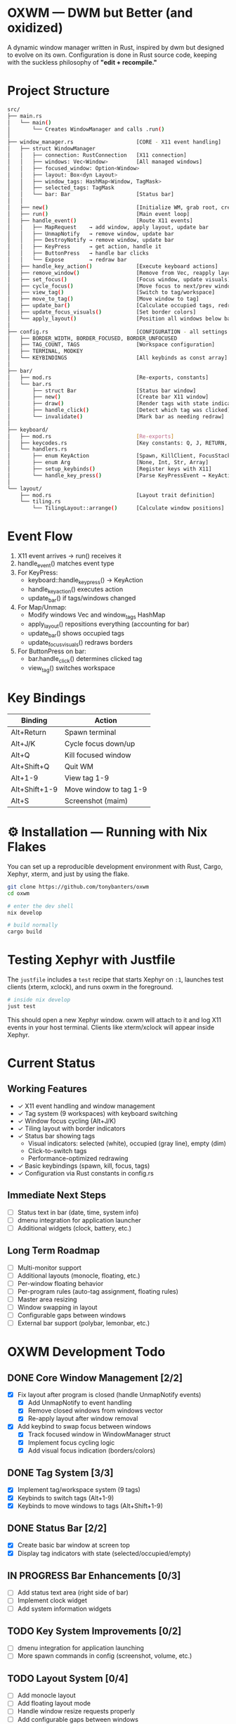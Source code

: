 #+AUTHOR: Tony
#+STARTUP: overview

* OXWM — DWM but Better (and oxidized)
A dynamic window manager written in Rust, inspired by dwm but designed to evolve
on its own. Configuration is done in Rust source code, keeping with the suckless
philosophy of *"edit + recompile."*

* Project Structure

#+begin_src sh
src/
├── main.rs
│   └── main()
│       └── Creates WindowManager and calls .run()
│
├── window_manager.rs                    [CORE - X11 event handling]
│   ├── struct WindowManager
│   │   ├── connection: RustConnection   [X11 connection]
│   │   ├── windows: Vec<Window>         [All managed windows]
│   │   ├── focused_window: Option<Window>
│   │   ├── layout: Box<dyn Layout>
│   │   ├── window_tags: HashMap<Window, TagMask>
│   │   ├── selected_tags: TagMask
│   │   └── bar: Bar                     [Status bar]
│   │
│   ├── new()                            [Initialize WM, grab root, create bar]
│   ├── run()                            [Main event loop]
│   ├── handle_event()                   [Route X11 events]
│   │   ├── MapRequest    → add window, apply layout, update bar
│   │   ├── UnmapNotify   → remove window, update bar
│   │   ├── DestroyNotify → remove window, update bar
│   │   ├── KeyPress      → get action, handle it
│   │   ├── ButtonPress   → handle bar clicks
│   │   └── Expose        → redraw bar
│   ├── handle_key_action()              [Execute keyboard actions]
│   ├── remove_window()                  [Remove from Vec, reapply layout]
│   ├── set_focus()                      [Focus window, update visuals]
│   ├── cycle_focus()                    [Move focus to next/prev window]
│   ├── view_tag()                       [Switch to tag/workspace]
│   ├── move_to_tag()                    [Move window to tag]
│   ├── update_bar()                     [Calculate occupied tags, redraw bar]
│   ├── update_focus_visuals()           [Set border colors]
│   └── apply_layout()                   [Position all windows below bar]
│
├── config.rs                            [CONFIGURATION - all settings here]
│   ├── BORDER_WIDTH, BORDER_FOCUSED, BORDER_UNFOCUSED
│   ├── TAG_COUNT, TAGS                  [Workspace configuration]
│   ├── TERMINAL, MODKEY
│   └── KEYBINDINGS                      [All keybinds as const array]
│
├── bar/
│   ├── mod.rs                           [Re-exports, constants]
│   └── bar.rs
│       ├── struct Bar                   [Status bar window]
│       ├── new()                        [Create bar X11 window]
│       ├── draw()                       [Render tags with state indicators]
│       ├── handle_click()               [Detect which tag was clicked]
│       └── invalidate()                 [Mark bar as needing redraw]
│
├── keyboard/
│   ├── mod.rs                           [Re-exports]
│   ├── keycodes.rs                      [Key constants: Q, J, RETURN, etc]
│   └── handlers.rs
│       ├── enum KeyAction               [Spawn, KillClient, FocusStack, ViewTag, etc]
│       ├── enum Arg                     [None, Int, Str, Array]
│       ├── setup_keybinds()             [Register keys with X11]
│       └── handle_key_press()           [Parse KeyPressEvent → KeyAction]
│
└── layout/
    ├── mod.rs                           [Layout trait definition]
    └── tiling.rs
        └── TilingLayout::arrange()      [Calculate window positions]
#+end_src

* Event Flow

1. X11 event arrives → run() receives it
2. handle_event() matches event type
3. For KeyPress:
   - keyboard::handle_key_press() → KeyAction
   - handle_key_action() executes action
   - update_bar() if tags/windows changed
4. For Map/Unmap:
   - Modify windows Vec and window_tags HashMap
   - apply_layout() repositions everything (accounting for bar)
   - update_bar() shows occupied tags
   - update_focus_visuals() redraws borders
5. For ButtonPress on bar:
   - bar.handle_click() determines clicked tag
   - view_tag() switches workspace

* Key Bindings

| Binding         | Action                  |
|-----------------+-------------------------|
| Alt+Return      | Spawn terminal          |
| Alt+J/K         | Cycle focus down/up     |
| Alt+Q           | Kill focused window     |
| Alt+Shift+Q     | Quit WM                 |
| Alt+1-9         | View tag 1-9            |
| Alt+Shift+1-9   | Move window to tag 1-9  |
| Alt+S           | Screenshot (maim)       |

* ⚙ Installation — Running with Nix Flakes
You can set up a reproducible development environment with Rust, Cargo, Xephyr, xterm, and
just by using the flake.

#+begin_src sh
git clone https://github.com/tonybanters/oxwm
cd oxwm

# enter the dev shell
nix develop

# build normally
cargo build
#+end_src

* Testing Xephyr with Justfile
The =justfile= includes a =test= recipe that starts Xephyr on =:1=, launches
test clients (xterm, xclock), and runs oxwm in the foreground.

#+begin_src sh
# inside nix develop
just test
#+end_src

This should open a new Xephyr window. oxwm will attach to it and log X11
events in your host terminal. Clients like xterm/xclock will appear inside Xephyr.

* Current Status
** Working Features
- ✓ X11 event handling and window management
- ✓ Tag system (9 workspaces) with keyboard switching
- ✓ Window focus cycling (Alt+J/K)
- ✓ Tiling layout with border indicators
- ✓ Status bar showing tags
  - Visual indicators: selected (white), occupied (gray line), empty (dim)
  - Click-to-switch tags
  - Performance-optimized redrawing
- ✓ Basic keybindings (spawn, kill, focus, tags)
- ✓ Configuration via Rust constants in config.rs

** Immediate Next Steps
- [ ] Status text in bar (date, time, system info)
- [ ] dmenu integration for application launcher
- [ ] Additional widgets (clock, battery, etc.)

** Long Term Roadmap
- [ ] Multi-monitor support
- [ ] Additional layouts (monocle, floating, etc.)
- [ ] Per-window floating behavior
- [ ] Per-program rules (auto-tag assignment, floating rules)
- [ ] Master area resizing
- [ ] Window swapping in layout
- [ ] Configurable gaps between windows
- [ ] External bar support (polybar, lemonbar, etc.)

* OXWM Development Todo
** DONE Core Window Management [2/2]
- [X] Fix layout after program is closed (handle UnmapNotify events)
  - [X] Add UnmapNotify to event handling
  - [X] Remove closed windows from windows vector
  - [X] Re-apply layout after window removal
- [X] Add keybind to swap focus between windows
  - [X] Track focused window in WindowManager struct
  - [X] Implement focus cycling logic
  - [X] Add visual focus indication (borders/colors)

** DONE Tag System [3/3]
- [X] Implement tag/workspace system (9 tags)
- [X] Keybinds to switch tags (Alt+1-9)
- [X] Keybinds to move windows to tags (Alt+Shift+1-9)

** DONE Status Bar [2/2]
- [X] Create basic bar window at screen top
- [X] Display tag indicators with state (selected/occupied/empty)

** IN PROGRESS Bar Enhancements [0/3]
- [ ] Add status text area (right side of bar)
- [ ] Implement clock widget
- [ ] Add system information widgets

** TODO Key System Improvements [0/2]
- [ ] dmenu integration for application launching
- [ ] More spawn commands in config (screenshot, volume, etc.)

** TODO Layout System [0/4]
- [ ] Add monocle layout
- [ ] Add floating layout mode
- [ ] Handle window resize requests properly
- [ ] Add configurable gaps between windows

** TODO Advanced Features [0/3]
- [ ] Multi-monitor support
- [ ] Per-window rules (floating, tag assignment)
- [ ] Master area resizing keybinds

** Polish & Features
- [ ] Clean window destruction/cleanup
- [ ] Handle edge cases (empty window list, invalid windows)
- [ ] Better error messages and logging
- [ ] Proper font rendering in bar (currently using basic X11 text)

* Architecture Notes
** Tag System
Tags are implemented as bitmasks (TagMask = u32), allowing windows to belong to
multiple tags simultaneously (though current UI only supports single tags).
Each window has an associated TagMask in window_tags HashMap.

** Bar Design
The bar uses a performance-optimized approach:
- Only redraws when invalidate() is called
- Pre-calculates tag widths on creation
- Uses X11 graphics context for efficient drawing
- Click handling uses O(n) tag width lookup

** Configuration Philosophy
Following dwm's approach: all configuration is in Rust source code. No runtime
config files. Edit config.rs and recompile. This ensures type safety and
compile-time validation of all settings.

* License
[[https://www.gnu.org/licenses/gpl-3.0.en.html][GPL]]
